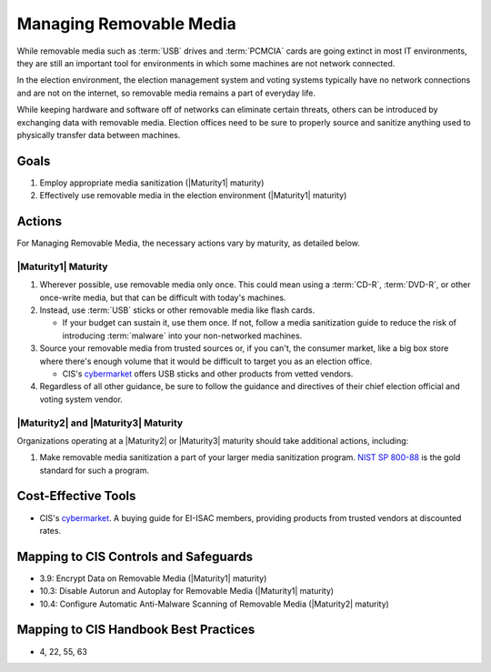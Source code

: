 ..
  Created by: mike garcia
  To: manage removable media

.. |bp_title| replace:: Managing Removable Media

|bp_title|
----------------------------------------------

While removable media such as :term:`USB` drives and :term:`PCMCIA` cards are going extinct in most IT environments, they are still an important tool for environments in which some machines are not network connected.

In the election environment, the election management system and voting systems typically have no network connections and are not on the internet, so removable media remains a part of everyday life.

While keeping hardware and software off of networks can eliminate certain threats, others can be introduced by exchanging data with removable media. Election offices need to be sure to properly source and sanitize anything used to physically transfer data between machines.

Goals
**********************************************

#. Employ appropriate media sanitization (|Maturity1| maturity)
#. Effectively use removable media in the election environment (|Maturity1| maturity)

Actions
**********************************************

For |bp_title|, the necessary actions vary by maturity, as detailed below.

|Maturity1| Maturity
&&&&&&&&&&&&&&&&&&&&&&&&&&&&&&&&&&&&&&&&&&&&&&

#. Wherever possible, use removable media only once. This could mean using a :term:`CD-R`, :term:`DVD-R`, or other once-write media, but that can be difficult with today's machines.
#. Instead, use :term:`USB` sticks or other removable media like flash cards. 

   * If your budget can sustain it, use them once. If not, follow a media sanitization guide to reduce the risk of introducing :term:`malware` into your non-networked machines.

#. Source your removable media from trusted sources or, if you can't, the consumer market, like a big box store where there's enough volume that it would be difficult to target you as an election office. 

   * CIS's `cybermarket <https://www.cisecurity.org/services/cis-cybermarket>`_ offers USB sticks and other products from vetted vendors.

#. Regardless of all other guidance, be sure to follow the guidance and directives of their chief election official and voting system vendor.

|Maturity2| and |Maturity3| Maturity
&&&&&&&&&&&&&&&&&&&&&&&&&&&&&&&&&&&&&&&&&&&&&&

Organizations operating at a |Maturity2| or |Maturity3| maturity should take additional actions, including:

#. Make removable media sanitization a part of your larger media sanitization program. `NIST SP 800-88 <https://csrc.nist.gov/publications/detail/sp/800-88/rev-1/final>`_ is the gold standard for such a program.

Cost-Effective Tools
**********************************************

* CIS's `cybermarket <https://www.cisecurity.org/services/cis-cybermarket>`_. A buying guide for EI-ISAC members, providing products from trusted vendors at discounted rates.

Mapping to CIS Controls and Safeguards
**********************************************

* 3.9: Encrypt Data on Removable Media (|Maturity1| maturity)
* 10.3: Disable Autorun and Autoplay for Removable Media (|Maturity1| maturity)
* 10.4: Configure Automatic Anti-Malware Scanning of Removable Media (|Maturity2| maturity)

Mapping to CIS Handbook Best Practices
****************************************

* 4, 22, 55, 63

